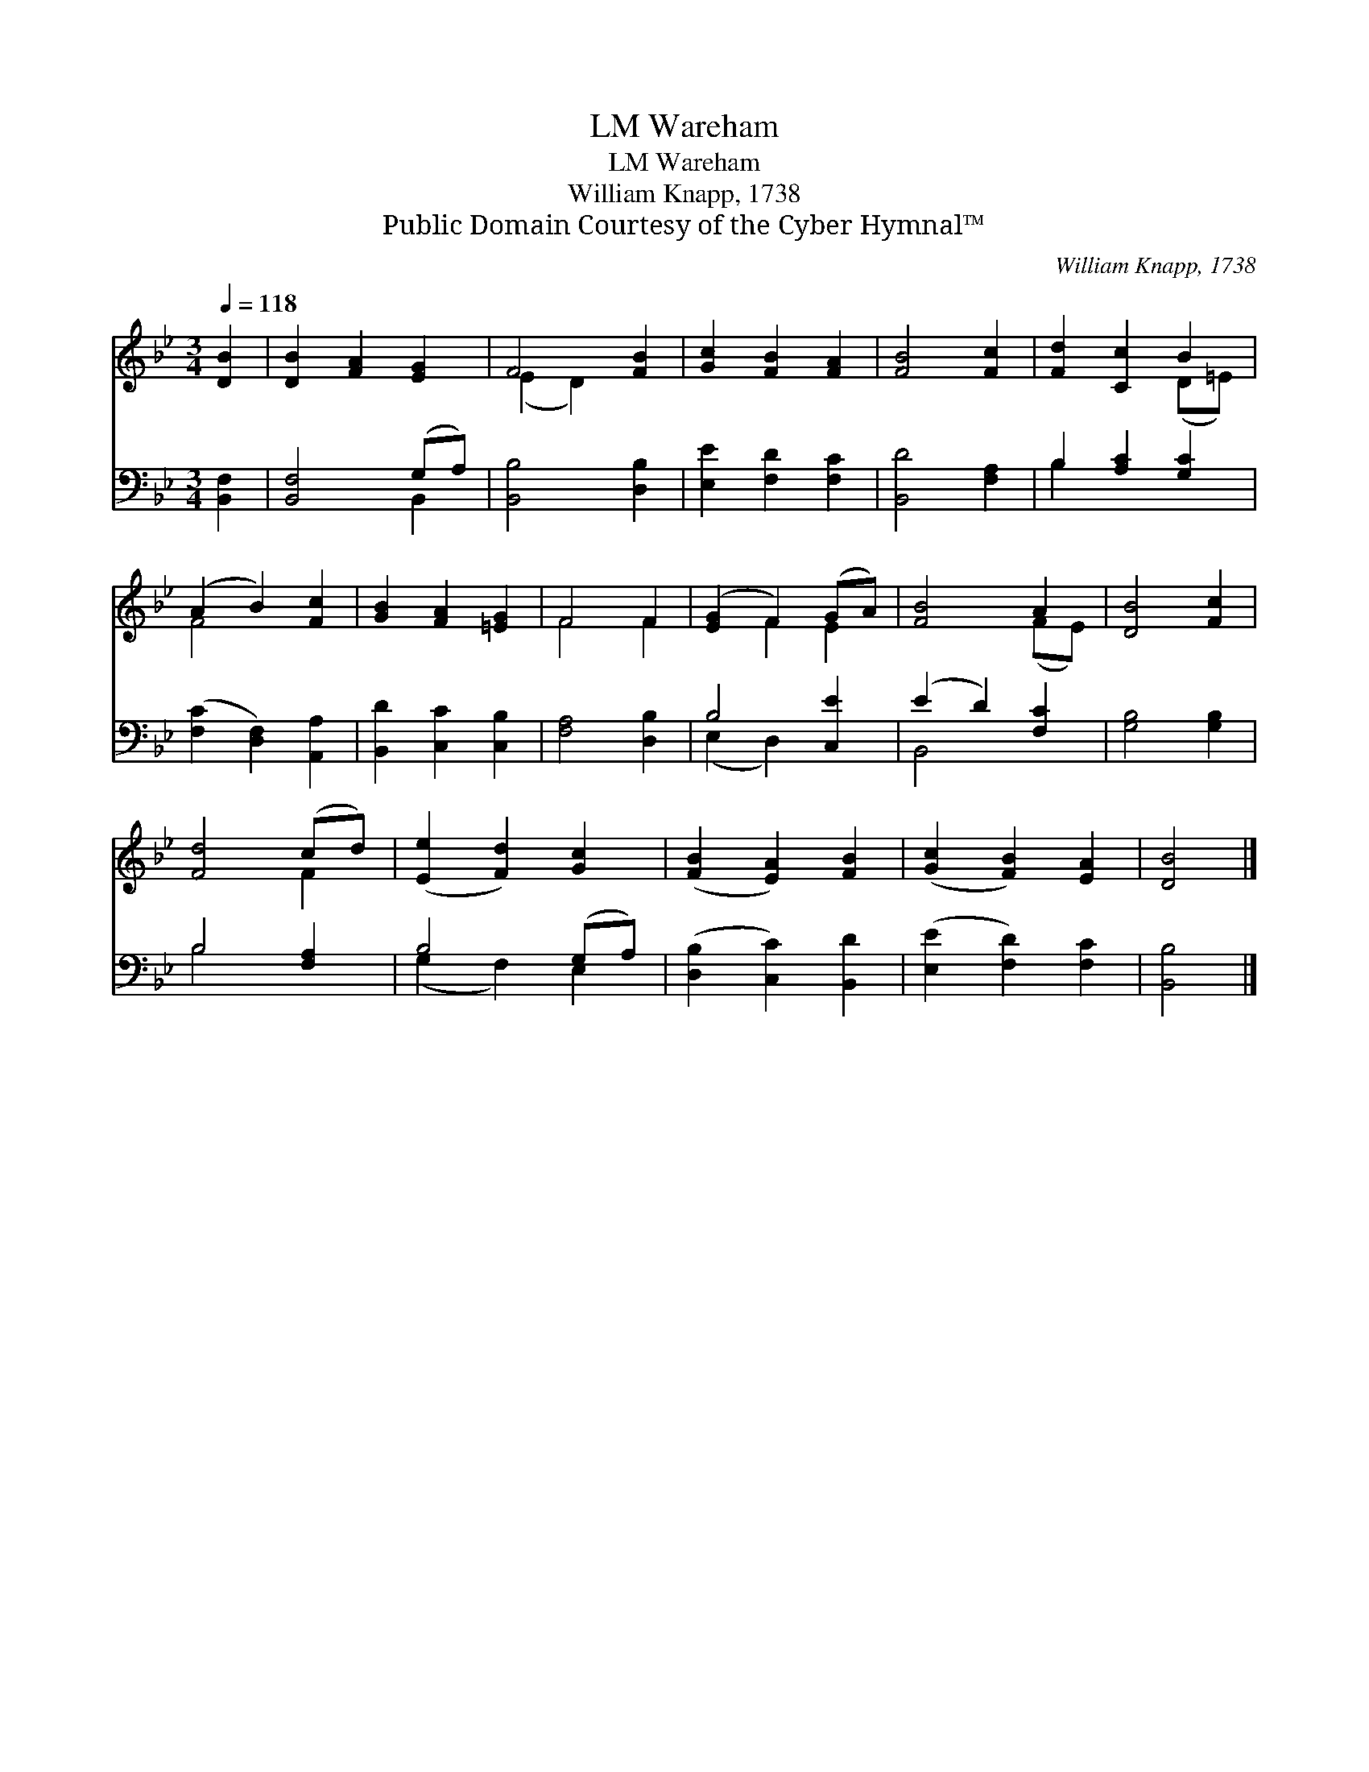 X:1
T:Wareham, LM
T:Wareham, LM
T:William Knapp, 1738
T:Public Domain Courtesy of the Cyber Hymnal™
C:William Knapp, 1738
Z:Public Domain
Z:Courtesy of the Cyber Hymnal™
%%score ( 1 2 ) ( 3 4 )
L:1/8
Q:1/4=118
M:3/4
K:Bb
V:1 treble 
V:2 treble 
V:3 bass 
V:4 bass 
V:1
 [DB]2 | [DB]2 [FA]2 [EG]2 | F4 [FB]2 | [Gc]2 [FB]2 [FA]2 | [FB]4 [Fc]2 | [Fd]2 [Cc]2 B2 | %6
 (A2 B2) [Fc]2 | [GB]2 [FA]2 [=EG]2 | F4 F2 | ([EG]2 F2) (GA) | [FB]4 A2 | [DB]4 [Fc]2 | %12
 [Fd]4 (cd) | ([Ee]2 [Fd]2) [Gc]2 | ([FB]2 [EA]2) [FB]2 | ([Gc]2 [FB]2) [EA]2 | [DB]4 |] %17
V:2
 x2 | x6 | (E2 D2) x2 | x6 | x6 | x4 (D=E) | F4 x2 | x6 | F4 F2 | x2 F2 E2 | x4 (FE) | x6 | x4 F2 | %13
 x6 | x6 | x6 | x4 |] %17
V:3
 [B,,F,]2 | [B,,F,]4 (G,A,) | [B,,B,]4 [D,B,]2 | [E,E]2 [F,D]2 [F,C]2 | [B,,D]4 [F,A,]2 | %5
 B,2 [A,C]2 [G,C]2 | ([F,C]2 [D,F,]2) [A,,A,]2 | [B,,D]2 [C,C]2 [C,B,]2 | [F,A,]4 [D,B,]2 | %9
 B,4 [C,E]2 | (E2 D2) [F,C]2 | [G,B,]4 [G,B,]2 | B,4 [F,A,]2 | B,4 (G,A,) | %14
 ([D,B,]2 [C,C]2) [B,,D]2 | ([E,E]2 [F,D]2) [F,C]2 | [B,,B,]4 |] %17
V:4
 x2 | x4 B,,2 | x6 | x6 | x6 | B,2 x4 | x6 | x6 | x6 | (E,2 D,2) x2 | B,,4 x2 | x6 | B,4 x2 | %13
 (G,2 F,2) E,2 | x6 | x6 | x4 |] %17

